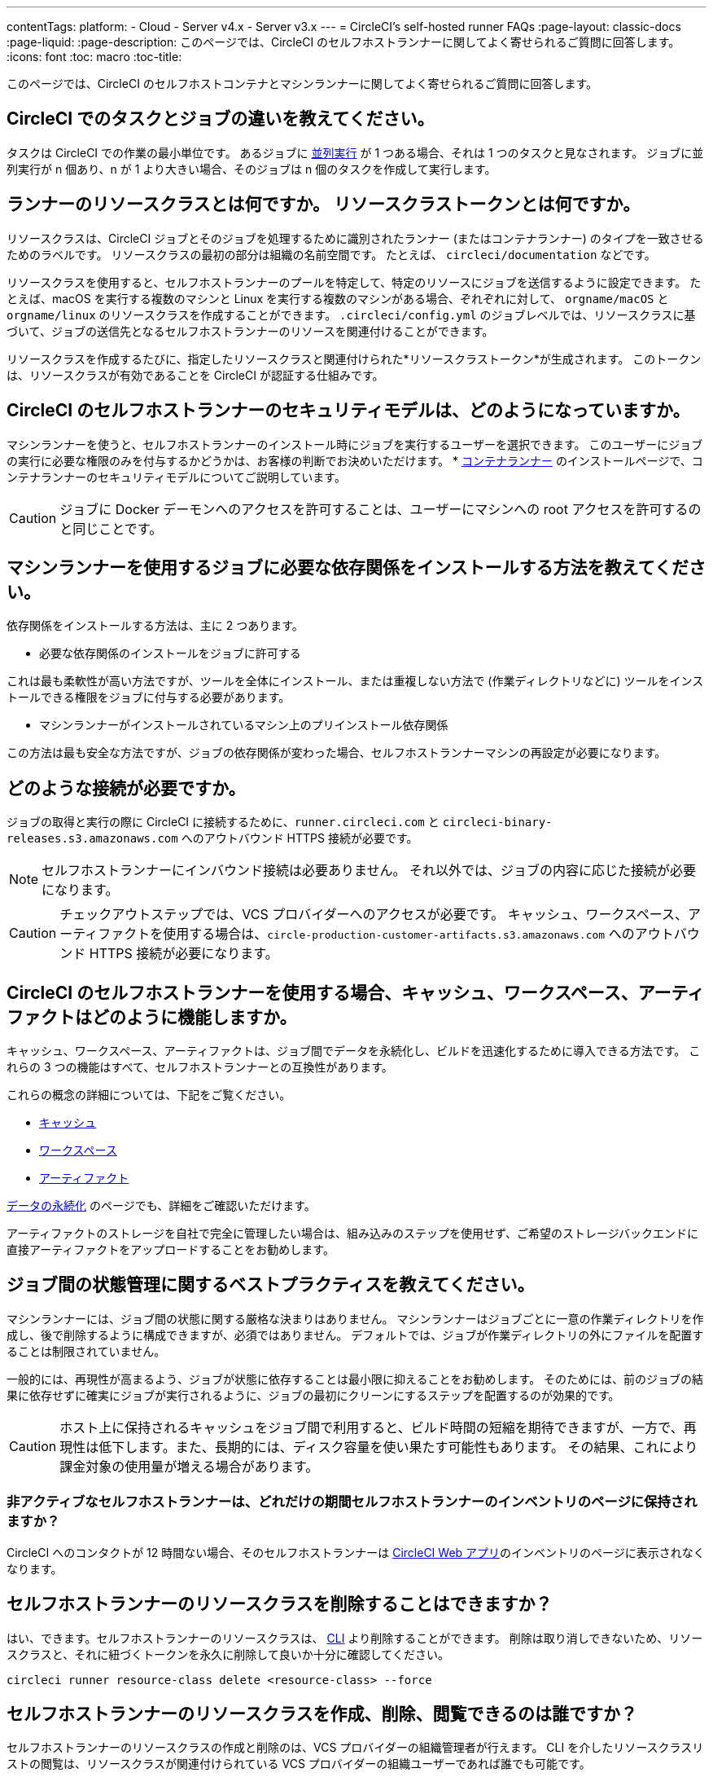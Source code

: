 ---

contentTags:
  platform:
  - Cloud
  - Server v4.x
  - Server v3.x
---
= CircleCI's self-hosted runner FAQs
:page-layout: classic-docs
:page-liquid:
:page-description: このページでは、CircleCI のセルフホストランナーに関してよく寄せられるご質問に回答します。
:icons: font
:toc: macro
:toc-title:

このページでは、CircleCI のセルフホストコンテナとマシンランナーに関してよく寄せられるご質問に回答します。

[#what-is-a-CircleCI-task-vs-a-job]
== CircleCI でのタスクとジョブの違いを教えてください。

タスクは CircleCI での作業の最小単位です。 あるジョブに <<parallelism-faster-jobs#,並列実行>> が 1 つある場合、それは 1 つのタスクと見なされます。 ジョブに並列実行が n 個あり、n が 1 より大きい場合、そのジョブは n 個のタスクを作成して実行します。

[#what-is-a-runner-resource-class]
== ランナーのリソースクラスとは何ですか。 リソースクラストークンとは何ですか。

リソースクラスは、CircleCI ジョブとそのジョブを処理するために識別されたランナー (またはコンテナランナー) のタイプを一致させるためのラベルです。 リソースクラスの最初の部分は組織の名前空間です。 たとえば、 `circleci/documentation` などです。

リソースクラスを使用すると、セルフホストランナーのプールを特定して、特定のリソースにジョブを送信するように設定できます。 たとえば、macOS を実行する複数のマシンと Linux を実行する複数のマシンがある場合、ぞれぞれに対して、 `orgname/macOS` と `orgname/linux` のリソースクラスを作成することができます。 `.circleci/config.yml` のジョブレベルでは、リソースクラスに基づいて、ジョブの送信先となるセルフホストランナーのリソースを関連付けることができます。

リソースクラスを作成するたびに、指定したリソースクラスと関連付けられた*リソースクラストークン*が生成されます。 このトークンは、リソースクラスが有効であることを CircleCI が認証する仕組みです。

[#what-is-the-security-model-for-the-circleci-self-hosted-runner]
== CircleCI のセルフホストランナーのセキュリティモデルは、どのようになっていますか。

マシンランナーを使うと、セルフホストランナーのインストール時にジョブを実行するユーザーを選択できます。 このユーザーにジョブの実行に必要な権限のみを付与するかどうかは、お客様の判断でお決めいただけます。 * <<container-runner#,コンテナランナー>> のインストールページで、コンテナランナーのセキュリティモデルについてご説明しています。

CAUTION: ジョブに Docker デーモンへのアクセスを許可することは、ユーザーにマシンへの root アクセスを許可するのと同じことです。

[#how-do-i-install-dependencies-needed-for-my-jobs]
== マシンランナーを使用するジョブに必要な依存関係をインストールする方法を教えてください。

依存関係をインストールする方法は、主に 2 つあります。

* 必要な依存関係のインストールをジョブに許可する

これは最も柔軟性が高い方法ですが、ツールを全体にインストール、または重複しない方法で (作業ディレクトリなどに) ツールをインストールできる権限をジョブに付与する必要があります。

* マシンランナーがインストールされているマシン上のプリインストール依存関係

この方法は最も安全な方法ですが、ジョブの依存関係が変わった場合、セルフホストランナーマシンの再設定が必要になります。

[#what-connectivity-is-required]
== どのような接続が必要ですか。

ジョブの取得と実行の際に CircleCI に接続するために、`runner.circleci.com` と `circleci-binary-releases.s3.amazonaws.com` へのアウトバウンド HTTPS 接続が必要です。

NOTE: セルフホストランナーにインバウンド接続は必要ありません。 それ以外では、ジョブの内容に応じた接続が必要になります。

CAUTION: チェックアウトステップでは、VCS プロバイダーへのアクセスが必要です。 キャッシュ、ワークスペース、アーティファクトを使用する場合は、`circle-production-customer-artifacts.s3.amazonaws.com` へのアウトバウンド HTTPS 接続が必要になります。

[#how-do-caching-workspaces-and-artifacts-work-with-circleci-self-hosted-runners]
== CircleCI のセルフホストランナーを使用する場合、キャッシュ、ワークスペース、アーティファクトはどのように機能しますか。

キャッシュ、ワークスペース、アーティファクトは、ジョブ間でデータを永続化し、ビルドを迅速化するために導入できる方法です。 これらの 3 つの機能はすべて、セルフホストランナーとの互換性があります。

これらの概念の詳細については、下記をご覧ください。

* <<caching#,キャッシュ>>
* <<workspaces#,ワークスペース>>
* <<artifacts#,アーティファクト>>

<<persist-data#,データの永続化>> のページでも、詳細をご確認いただけます。

アーティファクトのストレージを自社で完全に管理したい場合は、組み込みのステップを使用せず、ご希望のストレージバックエンドに直接アーティファクトをアップロードすることをお勧めします。

[#what-are-the-best-practices-for-managing-state-between-jobs]
== ジョブ間の状態管理に関するベストプラクティスを教えてください。

マシンランナーには、ジョブ間の状態に関する厳格な決まりはありません。 マシンランナーはジョブごとに一意の作業ディレクトリを作成し、後で削除するように構成できますが、必須ではありません。 デフォルトでは、ジョブが作業ディレクトリの外にファイルを配置することは制限されていません。

一般的には、再現性が高まるよう、ジョブが状態に依存することは最小限に抑えることをお勧めします。 そのためには、前のジョブの結果に依存せずに確実にジョブが実行されるように、ジョブの最初にクリーンにするステップを配置するのが効果的です。

CAUTION: ホスト上に保持されるキャッシュをジョブ間で利用すると、ビルド時間の短縮を期待できますが、一方で、再現性は低下します。また、長期的には、ディスク容量を使い果たす可能性もあります。 その結果、これにより課金対象の使用量が増える場合があります。

[#how-long-do-inactive-self-hosted-runners-persist-in-the-self-hosted-runner-inventory-page]
=== 非アクティブなセルフホストランナーは、どれだけの期間セルフホストランナーのインベントリのページに保持されますか？

CircleCI へのコンタクトが 12 時間ない場合、そのセルフホストランナーは https://app.circleci.com/[CircleCI Web アプリ]のインベントリのページに表示されなくなります。

[#can-i-delete-self-hosted-runner-resource-classes]
== セルフホストランナーのリソースクラスを削除することはできますか？

はい、できます。セルフホストランナーのリソースクラスは、 <<local-cli#,CLI>> より削除することができます。 削除は取り消しできないため、リソースクラスと、それに紐づくトークンを永久に削除して良いか十分に確認してください。

```bash
circleci runner resource-class delete <resource-class> --force
```

[#who-can-create-delete-and-view-self-hosted-runner-resource-classes]
== セルフホストランナーのリソースクラスを作成、削除、閲覧できるのは誰ですか？

セルフホストランナーのリソースクラスの作成と削除のは、VCS プロバイダーの組織管理者が行えます。 CLI を介したリソースクラスリストの閲覧は、リソースクラスが関連付けられている VCS プロバイダーの組織ユーザーであれば誰でも可能です。

[#can-i-delete-runner-resource-class-tokens]
== ランナーリソースクラストークンは削除できますか？

はい、できます。ランナーリソースクラストークンは、 <<local-cli#,CLI>> より削除することができます。 このアクションは取り消すことができないため、永遠に削除したいトークンかどうかを確認してください。 削除されるのはトークンのみであり、リソースクラス自体は削除されないのでご注意ください。

トークンと識別子のリストを取得するには以下を実行します。

```bash
circleci runner token list <resource-class name>
```

トークン自体を削除するには以下を実行します。

```bash
circleci runner token delete <token identifier>
```

[#can-i-create-additional-runner-resource-class-tokens]
== ランナーリソースクラストークンは追加で作成できますか？

はい、できます、特定のランナーリソースクラスの追加ランナーリソースクラストークンは <<local-cli#,CLI>> から作成できます。

トークンを作成するには以下を実行します。

```bash
circleci runner token create <resource-class-name> <nickname>
```

[#can-jobs-on-forks-of-my-OSS-project-use-my-organizations-self-hosted-runners-if-the-fork-is-not-a-part-of-my-organization]
== OSS プロジェクトのメンバーのジョブで、その人が組織のメンバーではない場合、組織のセルフホストランナーを使用できますか。

使用できません。ランナーのリソースクラスを所有する組織に関連付けられていないジョブでそのランナーのリソースクラスを使用することはできません。 組織のメンバーである OSS プロジェクトのメンバーのみがその組織のセルフホストランナーを使うことができます。

[#container-runner-specific-faqs]
== コンテナランナーに関するよくあるご質問

ここでは、CircleCI のコンテナランナーに関してよく寄せられるご質問に回答します。

[#only-one-resource-class-allowed-per-container-agent-deployment]
=== 1 つのコンテナランナーのデプロイで使用できるリソースクラスは 1 つだけですか。

いいえ。コンテナランナーのデプロイにはリソースクラスをいくつでも使用できます。 コンテナランナーでジョブを正常に実行するには、少なくとも 1 つのリソースクラスが必要です。

[#does-container-runner-use-a pull-model]
=== コンテナランナーで使用されるのは、プッシュベースモデルとプルベースモデルのどちらですか。

コンテナランナーはプルベースモデルを使用します。

[#does-container-runner-scale-my-kubernetes-cluster]
=== コンテナランナーを使って、現在使用中の Kubernetes クラスタをスケーリングできますか。

コンテナランナー自体が単一のレプリカセットの独自デプロイメントであり、スケーリングは今のところ必要ありません。 コンテナランナーが Kubernetes クラスタ自体をスケーリングすることはありません。 ただし、クラスタ内に利用可能なリソースがあれば、作業をスケジュールします。

クラスタスケーリングのシグナルとして <<runner-scaling#,queue depth API>> の使用をご検討ください。

[#limit-for-the-number-of-concurrent-tasks]
=== コンテナランナーが扱える同時実行タスクの数に上限はありますか。

コンテナランナーは、ランナーの最大同時実行数を上限として作業を要求およびスケジュールします。 また、デフォルトでは、コンテナランナーは最大 20 個のタスクを同時にスケジュールおよび実行できるように設定されています。 ご利用のランナーで 20 個を上回る同時実行数が許可されている場合は、Helm を使用して別の値に設定できます。 前述の <<#parameters,パラメーター>> セクションにある `agent.maxConcurrentTasks` パラメーターを参照してください。

組織でのランナーの同時実行制限は、既存の `machine` セルフホストランナーと共有されます。 組織で使用しているランナーの同時実行制限がわからない場合は、CircleCI の担当者にお問い合わせいただくか、 link:https://support.circleci.com/hc/ja[サポートチケット] をお送りください。

[#build-docker-images-with-container-agent]
=== リモート Docker または Docker in Docker (DIND) を介してコンテナランナーで Docker イメージをビルドすることは可能ですか。

詳細については、 <<building-container-images,コンテナイメージのビルド>> をお読みください。

[#can-i-use-something-other-than-kubernetes]
=== Kubernetes 以外をコンテナランナーで使用できますか。

現時点ではその必要はありません。 Kubernetes と Helm をご使用いただく必要があります。

[#require-specific-kubernetes-providers]
=== コンテナランナーでは特定の Kubernetes プロバイダを使用する必要がありますか。

いいえ、どの Kubernetes プロバイダもご利用いただけます。

[#need-to-sit-within-the-cluster]
=== コンテナランナーは、ポッドをデプロイしたクラスタに置く必要がありますか。

現時点ではそのとおりです。

[#what-platforms-can-you-install-container-runner-on]
=== コンテナランナーをインストールできるプラットフォームを教えてください。

現時点で、コンテナランナー自体とタスクを実行するポッドの両方の amd64 Linux で amd64 Linux または arm64 Linux を使用できます。

[#arm64-container-jobs]
=== コンテナランナーは arm64 Docker イメージをサポートしていますか？

はい、コンテナランナーは amd64 イメージか arm64 Docker イメージのいずれかを使用するジョブ、および amd64 ノードや arm64 ノードが混在する Kubernetes クラスタを使用するジョブをサポートしています。 特定のアーキテクチャ用にビルドされたイメージを使用する場合、その CPU アーキテクチャを持つノードをターゲットにするようにリソースクラスを設定する必要があります。 Kubernetes では複数のノードラベルが自動的に用意され、ジョブのリソースクラスのポッド仕様が正しいノードにデプロイされるように設定する際に役立ちます。 下記の例はリソースクラスの設定例です。 これらのラベルの詳細については、 link:https://kubernetes.io/docs/reference/labels-annotations-tains/[Kubernetes のドキュメント] を参照してください。

```yaml
agent:
   resourceClasses:
      <amd64 image resource class>:
         token: <amd64 resource class token>
         spec:
            nodeSelector: # nodeSelector will cause this resource class to only create pods on nodes with the specified labels and values
               kubernetes.io/arch=amd64

      <arm64 image resource class>:
         token: <arm64 resource class token>
         spec:
            nodeSelector:
               kubernetes.io/arch=arm64

      <multiarchitecture image resource class>: # note no nodeSelector is defined for the multiarchitecture image resource class
         token: <multiarchitecture resource class token>
```

[#how-do-i-uninstall-container-agent]
=== コンテナランナーのアンインストール方法を教えてください。

`container-agent` デプロイをアンインストールするには、次を実行します。

```bash
$ helm uninstall container-agent
```

このコマンドは、チャートに関連付けられた Kubernetes オブジェクトをすべて削除し、リリースを削除します。

[#replace-the-existing-self-hosted-runner]
=== コンテナランナーは、CircleCI の既存のセルフホストランナーの代わりとなる機能ですか。

いいえ、コンテナランナーは、既存のマシンランナーを補完する役割があります。 コンテナランナーとマシンランナーが両方あることで、CircleCI のお客様は、CircleCI のクラウドプラットフォームの場合と同じように、実行環境を柔軟に選べます (コンテナまたはマシン)。

[#increase-agent-replicacount]
=== `agent.ReplicaCount` を増やすとどうなりますか。

現時点では、Kubernetes が追加のコンテナランナーをデプロイしようとします。 このシナリオはテストがまだ完了しておらず、期待どおりに動作しない可能性があるため、現時点では推奨されません。

[#how-does-the-agent-maxconcurrenttasks-parameter-work]
=== 1 つの Kubernetes クラスタに 2 つのコンテナランナーをデプロイした場合、 `agent.maxConcurrentTasks` パラメーターはどのように適用されますか。

`agent.maxConcurrentTasks` パラメーターは、各エージェントに個別に適用されます。 ただし、1 つの Kubernetes クラスタに複数のコンテナランナーをデプロイすることは、現時点では推奨されません。

[#updates-to-container-agent-functionality]
=== オープンプレビューの間に、コンテナランナーの機能が更新される可能性はありますか。

はい。この製品では現在も開発が進んでいます。 コンテナランナー自体への更新は、自動的にデプロイされているコンテナランナーに及ぶはずです。 ご利用中のお客様に行っていただく操作はありません。

Helm チャートに対する更新内容は、次のコマンドを使用して link:https://atlassian.github.io/data-center-helm-charts/userguide/upgrades/HELM_CHART_UPGRADE/[適用] できます。

```bash
$ helm repo update
$ helm upgrade container-agent
```

大幅な機能変更があった場合は、このページの内容を更新し、 link:https://discuss.circleci.com/t/a-more-scalable-container-friendly-self-hosted-runner-container-agent-now-in-open-preview/45094[コミュニティフォーラム] に更新を投稿いたします。

[#security-implications]
=== コンテナランナーについてセキュリティ上の注意事項はありますか。

コンテナランナーでは、マシンランナーと同じく、コンテナランナーをホストするインフラストラクチャ内でユーザーが任意のコードを実行できます。つまり、悪意のある攻撃者がこれを悪用して内部システムの知識を得る可能性があります。 このリスクを軽減するため、セキュリティ上すべてのベストプラクティスに従ってください。

[#sample-configuration-container-agent]
=== コンテナランナーを使った設定例の完全版はありますか。

```yaml
version: 2.1

jobs:
  build:
    docker:
      - image: cimg/base:2021.11
        auth:
          username: mydockerhub-user
          password: $DOCKERHUB_PASSWORD  # context / project UI env-var reference
    resource_class: <namespace>/<resource-class>
    steps:
      - checkout
      - ...

workflows:
  build-workflow:
    jobs:
      - build
```

=== コンテナが必要ですが、Kubernetes を使いたくなかったらどうすればよいですか。

コンテナ内で CI ジョブを実行したいとお考えで、Kubernetes はお使いになりたくない場合、Docker がインストールされた <<runner-installation-docker#,マシンランナー>> をお使いになれます。

[#machine-runner-specific-faqs]
== マシンランナーに関するよくあるご質問

ここでは、CircleCI のマシンランナーに関してよく寄せられるご質問に回答します。

[#how-can-i-tell-whether-a-host-with-a-self-hosted-runner-installed-is-executing-a-job]
=== セルフホストランナーをインストールしたホストがジョブを実行しているかどうかを確認する方法は？

お勧めの方法は、以下のコマンドを使ってホストをクエリすることです。

```bash
ps aux | pgrep -f circleci-launch-agent
```

上記コマンドの結果、2 つを超えるプロセスが返された場合、マシンランナーがタスクを実行していると想定できます。

`grep` プロセス自体も 1 つのプロセスとしてカウントされ、 <<runner-concepts#launch-agent,ローンチエージェント>> プロセスは別のプロセスとしてカウントされるため、必ず 2 つを超える数のプロセスがあることを確認してください。
